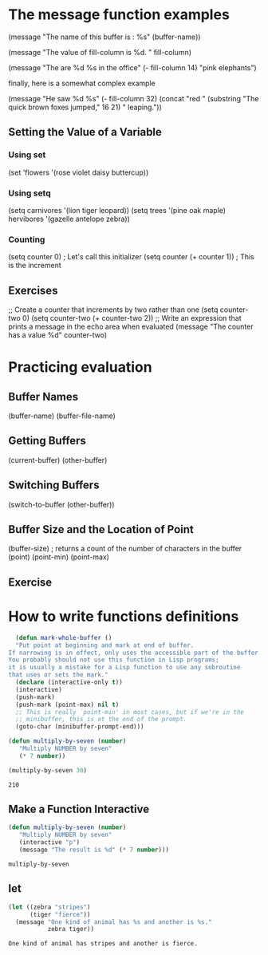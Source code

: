 * The message function examples

  (message "The name of this buffer is : %s" (buffer-name))

  (message "The value of fill-column is %d. " fill-column)  

  (message "The are %d %s in the office" (- fill-column 14) "pink elephants")

  finally, here is a somewhat complex example

  (message "He saw %d %s"
            (- fill-column 32)
	    (concat "red " 
	            (substring
		     "The quick brown foxes jumped," 16 21)
		     " leaping."))
 
** Setting the Value of a Variable
*** Using set
    (set 'flowers '(rose violet daisy buttercup)) 
*** Using setq
    (setq carnivores '(lion tiger leopard))
    (setq trees '(pine oak maple)
          hervibores '(gazelle antelope zebra))
*** Counting
    (setq counter 0)                  ; Let's call this initializer
    (setq counter (+ counter 1))      ; This is the increment
** Exercises
   ;; Create a counter that increments by two rather than one
   (setq counter-two 0)
   (setq counter-two (+ counter-two 2))
   ;; Write an expression that prints a message in the echo area when evaluated
   (message "The counter has a value %d" counter-two)
* Practicing evaluation
** Buffer Names
   (buffer-name)
   (buffer-file-name)
** Getting Buffers
   (current-buffer)
   (other-buffer)
** Switching Buffers
   (switch-to-buffer (other-buffer))
** Buffer Size and the Location of Point
   (buffer-size)      ; returns a count of the number of characters in the buffer
   (point)
   (point-min)
   (point-max)
** Exercise
* How to write functions definitions   

  #+BEGIN_SRC emacs-lisp
  (defun mark-whole-buffer ()
  "Put point at beginning and mark at end of buffer.
If narrowing is in effect, only uses the accessible part of the buffer.
You probably should not use this function in Lisp programs;
it is usually a mistake for a Lisp function to use any subroutine
that uses or sets the mark."
  (declare (interactive-only t))
  (interactive)
  (push-mark)
  (push-mark (point-max) nil t)
  ;; This is really `point-min' in most cases, but if we're in the
  ;; minibuffer, this is at the end of the prompt.
  (goto-char (minibuffer-prompt-end)))

  #+END_SRC

  #+BEGIN_SRC emacs-lisp
  (defun multiply-by-seven (number)
     "Multiply NUMBER by seven"
     (* 7 number))
  #+END_SRC
  #+BEGIN_SRC emacs-lisp
  (multiply-by-seven 30)
  #+END_SRC

  #+RESULTS:
  : 210
** Make a Function Interactive
  #+BEGIN_SRC emacs-lisp
  (defun multiply-by-seven (number)
     "Multiply NUMBER by seven"
     (interactive "p")
     (message "The result is %d" (* 7 number)))
  #+END_SRC

  #+RESULTS:
  : multiply-by-seven

** let
   #+BEGIN_SRC emacs-lisp
     (let ((zebra "stripes")
           (tiger "fierce"))
       (message "One kind of animal has %s and another is %s."
                zebra tiger))
   #+END_SRC

   #+RESULTS:
   : One kind of animal has stripes and another is fierce.
